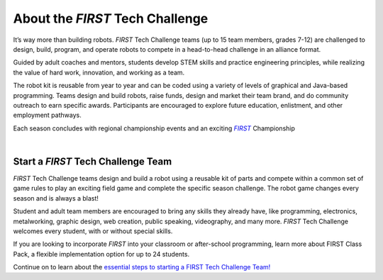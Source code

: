 About the *FIRST* Tech Challenge
================================

It’s way more than building robots. *FIRST* Tech Challenge teams (up to 15 team
members, grades 7-12) are challenged to design, build, program, and operate
robots to compete in a head-to-head challenge in an alliance format.

Guided by adult coaches and mentors, students develop STEM skills and practice
engineering principles, while realizing the value of hard work, innovation, and
working as a team.

The robot kit is reusable from year to year and can be coded using a variety of
levels of graphical and Java-based programming. Teams design and build robots,
raise funds, design and market their team brand, and do community outreach to
earn specific awards. Participants are encouraged to explore future education,
enlistment, and other employment pathways.

.. comment
   Build the FIRST Championship link so we can italicize FIRST.

Each season concludes with regional championship events and an exciting
|text|_ Championship

.. _text: https://www.firstchampionship.org/

.. |text| replace:: *FIRST*

.. only:: latex

   `About FIRST Tech Challenge (2021) <https://www.youtube.com/embed/y5NPp_5KHuk>`__

.. raw:: html

   <iframe width="100%" height="452" src="https://www.youtube.com/embed/y5NPp_5KHuk" title="About FIRST Tech Challenge (2021)" frameborder="0" allow="accelerometer; autoplay; clipboard-write; encrypted-media; gyroscope; picture-in-picture" allowfullscreen></iframe>

|

Start a *FIRST* Tech Challenge Team
^^^^^^^^^^^^^^^^^^^^^^^^^^^^^^^^^^^

*FIRST* Tech Challenge teams design and build a robot using a reusable kit of
parts and compete within a common set of game rules to play an exciting field
game and complete the specific season challenge. The robot game changes every
season and is always a blast!

Student and adult team members are encouraged to bring any skills they already
have, like programming, electronics, metalworking, graphic design, web
creation, public speaking, videography, and many more. *FIRST* Tech Challenge
welcomes every student, with or without special skills.

If you are looking to incorporate *FIRST* into your classroom or after-school
programming, learn more about FIRST Class Pack, a flexible implementation
option for up to 24 students.

Continue on to learn about the `essential steps to starting a FIRST Tech
Challenge Team! <https://www.firstinspires.org/robotics/ftc/start-a-team>`__

